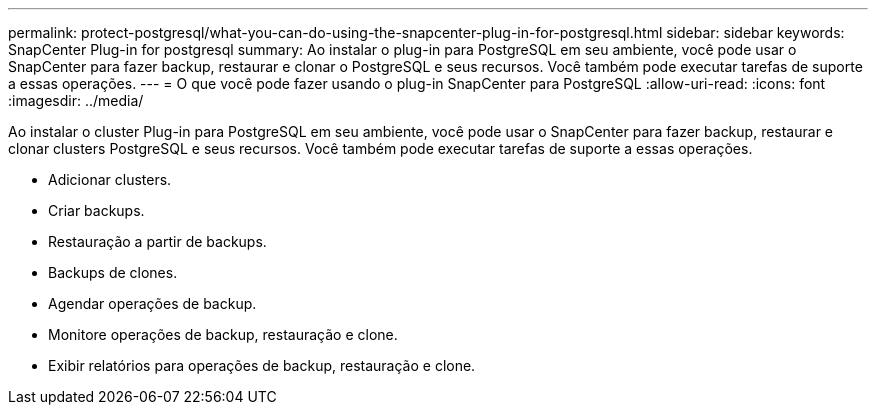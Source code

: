 ---
permalink: protect-postgresql/what-you-can-do-using-the-snapcenter-plug-in-for-postgresql.html 
sidebar: sidebar 
keywords: SnapCenter Plug-in for postgresql 
summary: Ao instalar o plug-in para PostgreSQL em seu ambiente, você pode usar o SnapCenter para fazer backup, restaurar e clonar o PostgreSQL e seus recursos. Você também pode executar tarefas de suporte a essas operações. 
---
= O que você pode fazer usando o plug-in SnapCenter para PostgreSQL
:allow-uri-read: 
:icons: font
:imagesdir: ../media/


[role="lead"]
Ao instalar o cluster Plug-in para PostgreSQL em seu ambiente, você pode usar o SnapCenter para fazer backup, restaurar e clonar clusters PostgreSQL e seus recursos. Você também pode executar tarefas de suporte a essas operações.

* Adicionar clusters.
* Criar backups.
* Restauração a partir de backups.
* Backups de clones.
* Agendar operações de backup.
* Monitore operações de backup, restauração e clone.
* Exibir relatórios para operações de backup, restauração e clone.

